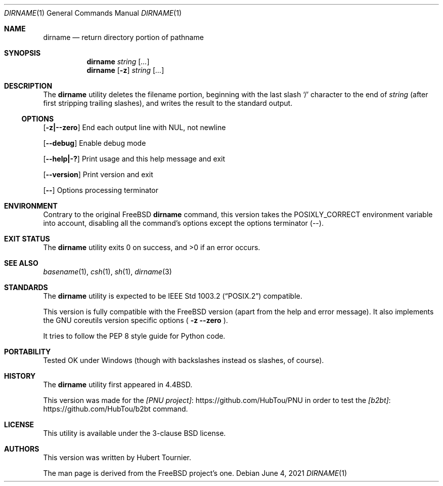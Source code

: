 .\" Copyright (c) 1990, 1993, 1994
.\"	The Regents of the University of California.  All rights reserved.
.\"
.\" This code is derived from software contributed to Berkeley by
.\" the Institute of Electrical and Electronics Engineers, Inc.
.\"
.\" Redistribution and use in source and binary forms, with or without
.\" modification, are permitted provided that the following conditions
.\" are met:
.\" 1. Redistributions of source code must retain the above copyright
.\"    notice, this list of conditions and the following disclaimer.
.\" 2. Redistributions in binary form must reproduce the above copyright
.\"    notice, this list of conditions and the following disclaimer in the
.\"    documentation and/or other materials provided with the distribution.
.\" 3. Neither the name of the University nor the names of its contributors
.\"    may be used to endorse or promote products derived from this software
.\"    without specific prior written permission.
.\"
.\" THIS SOFTWARE IS PROVIDED BY THE REGENTS AND CONTRIBUTORS ``AS IS'' AND
.\" ANY EXPRESS OR IMPLIED WARRANTIES, INCLUDING, BUT NOT LIMITED TO, THE
.\" IMPLIED WARRANTIES OF MERCHANTABILITY AND FITNESS FOR A PARTICULAR PURPOSE
.\" ARE DISCLAIMED.  IN NO EVENT SHALL THE REGENTS OR CONTRIBUTORS BE LIABLE
.\" FOR ANY DIRECT, INDIRECT, INCIDENTAL, SPECIAL, EXEMPLARY, OR CONSEQUENTIAL
.\" DAMAGES (INCLUDING, BUT NOT LIMITED TO, PROCUREMENT OF SUBSTITUTE GOODS
.\" OR SERVICES; LOSS OF USE, DATA, OR PROFITS; OR BUSINESS INTERRUPTION)
.\" HOWEVER CAUSED AND ON ANY THEORY OF LIABILITY, WHETHER IN CONTRACT, STRICT
.\" LIABILITY, OR TORT (INCLUDING NEGLIGENCE OR OTHERWISE) ARISING IN ANY WAY
.\" OUT OF THE USE OF THIS SOFTWARE, EVEN IF ADVISED OF THE POSSIBILITY OF
.\" SUCH DAMAGE.
.\"
.\"     @(#)basename.1	8.2 (Berkeley) 4/18/94
.\" $FreeBSD$
.\"
.Dd June 4, 2021
.Dt DIRNAME 1
.Os
.Sh NAME
.Nm dirname
.Nd return directory portion of pathname
.Sh SYNOPSIS
.Nm dirname
.Ar string
.Op Ar ...
.Nm dirname
.Op Fl z
.Ar string
.Op Ar ...
.Sh DESCRIPTION
The
.Nm dirname
utility deletes the filename portion, beginning
with the last slash
.Ql \&/
character to the end of
.Ar string
(after first stripping trailing slashes),
and writes the result to the standard output.
.Ss OPTIONS
.Op Fl z|--zero
End each output line with NUL, not newline
.Pp
.Op Fl -debug
Enable debug mode
.Pp
.Op Fl -help|-?
Print usage and this help message and exit
.Pp
.Op Fl -version
Print version and exit
.Pp
.Op Fl -
Options processing terminator
.Sh ENVIRONMENT
Contrary to the original
.Fx
.Nm
command, this version takes the
.Ev POSIXLY_CORRECT
environment variable into account,
disabling all the command's options except the options terminator (--).
.Sh EXIT STATUS
.Ex -std dirname
.Sh SEE ALSO
.Xr basename 1 ,
.Xr csh 1 ,
.Xr sh 1 ,
.Xr dirname 3
.Sh STANDARDS
The
.Nm
utility is expected to be
.St -p1003.2
compatible.
.Pp
This version is fully compatible with the
.Fx
version (apart from the help and error message).
It also implements the GNU coreutils version specific options
(
.Fl z
.Fl -zero
).
.Pp
It tries to follow the PEP 8 style guide for Python code.
.Sh PORTABILITY
Tested OK under Windows (though with backslashes instead os slashes, of course).
.Sh HISTORY
The
.Nm
utility first appeared in
.Bx 4.4 .
.Pp
This version was made for the
.Lk https://github.com/HubTou/PNU [PNU project]
in order to test
the
.Lk https://github.com/HubTou/b2bt [b2bt]
command.
.Sh LICENSE
This utility is available under the 3-clause BSD license.
.Sh AUTHORS
This version was written by
.An "Hubert Tournier".
.Pp
The man page is derived from the
.Fx
project's one.
